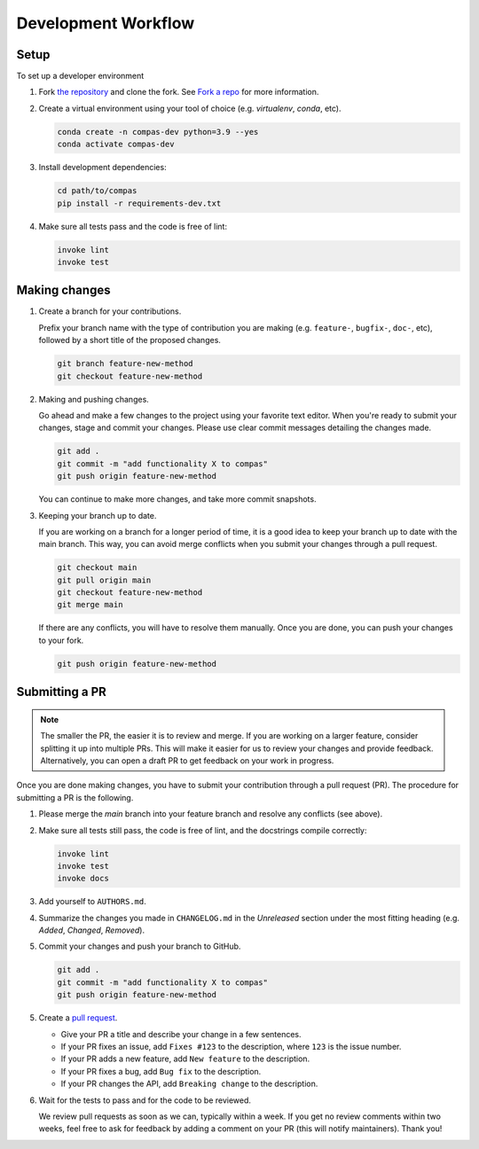 ********************
Development Workflow
********************

Setup
=====

To set up a developer environment

1. Fork `the repository <https://github.com/compas-dev/compas>`_ and clone the fork. See `Fork a repo <https://help.github.com/articles/fork-a-repo/>`_ for more information.

2. Create a virtual environment using your tool of choice (e.g. `virtualenv`, `conda`, etc).

   .. code-block:: bash

       conda create -n compas-dev python=3.9 --yes
       conda activate compas-dev

3. Install development dependencies:

   .. code-block:: bash

       cd path/to/compas
       pip install -r requirements-dev.txt

4. Make sure all tests pass and the code is free of lint:

   .. code-block:: bash

       invoke lint
       invoke test


Making changes
==============

1. Create a branch for your contributions.

   Prefix your branch name with the type of contribution you are making (e.g. ``feature-``, ``bugfix-``, ``doc-``, etc), followed by a short title of the proposed changes.

   .. code-block::

       git branch feature-new-method
       git checkout feature-new-method


2. Making and pushing changes.

   Go ahead and make a few changes to the project using your favorite text editor. When you're ready to submit your changes, stage and commit your changes. Please use clear commit messages detailing the changes made.
   
   .. code-block:: bash

      git add .
      git commit -m "add functionality X to compas"
      git push origin feature-new-method

   You can continue to make more changes, and take more commit snapshots.

3. Keeping your branch up to date.

   If you are working on a branch for a longer period of time, it is a good idea to keep your branch up to date with the main branch. This way, you can avoid merge conflicts when you submit your changes through a pull request.

   .. code-block:: bash

       git checkout main
       git pull origin main
       git checkout feature-new-method
       git merge main

   If there are any conflicts, you will have to resolve them manually. Once you are done, you can push your changes to your fork.

   .. code-block:: bash

       git push origin feature-new-method


Submitting a PR
===============

.. note::

   The smaller the PR, the easier it is to review and merge. If you are working on a larger feature, consider splitting it up into multiple PRs. This will make it easier for us to review your changes and provide feedback. Alternatively, you can open a draft PR to get feedback on your work in progress.

Once you are done making changes, you have to submit your contribution through a pull request (PR).
The procedure for submitting a PR is the following.


1. Please merge the `main` branch into your feature branch and resolve any conflicts (see above).

2. Make sure all tests still pass, the code is free of lint, and the docstrings compile correctly:

   .. code-block:: bash

        invoke lint
        invoke test
        invoke docs

3. Add yourself to ``AUTHORS.md``.

4. Summarize the changes you made in ``CHANGELOG.md`` in the `Unreleased` section under the most fitting heading (e.g. `Added`, `Changed`, `Removed`).

5. Commit your changes and push your branch to GitHub.

   .. code-block:: bash

       git add .
       git commit -m "add functionality X to compas"
       git push origin feature-new-method

5. Create a `pull request <https://help.github.com/articles/about-pull-requests/>`_.

   * Give your PR a title and describe your change in a few sentences.
   * If your PR fixes an issue, add ``Fixes #123`` to the description, where ``123`` is the issue number.
   * If your PR adds a new feature, add ``New feature`` to the description.
   * If your PR fixes a bug, add ``Bug fix`` to the description.
   * If your PR changes the API, add ``Breaking change`` to the description.
   
6. Wait for the tests to pass and for the code to be reviewed.

   We review pull requests as soon as we can, typically within a week. If you get no review comments within two weeks, feel free to ask for feedback by adding a comment on your PR (this will notify maintainers). Thank you!
